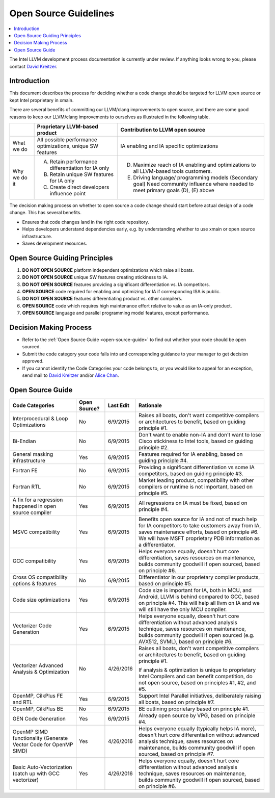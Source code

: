 ======================
Open Source Guidelines
======================

.. contents::
   :local:

The Intel LLVM development process documentation is currently under review. If
anything looks wrong to you, please contact `David Kreitzer
<mailto:david.l.kreitzer@intel.com>`_.

Introduction
============

This document describes the process for deciding whether a code change should
be targeted for LLVM open source or kept Intel proprietary in xmain.

There are several benefits of committing our LLVM/clang improvements to open
source, and there are some good reasons to keep our LLVM/clang improvements to
ourselves as illustrated in the following table.

+--------------+--------------------------------+------------------------------+
|              | Proprietary LLVM-based product | Contribution to LLVM open    |
|              |                                | source                       |
+==============+================================+==============================+
| What we do   | All possible performance       | IA enabling and IA specific  |
|              | optimizations, unique SW       | optimizations                |
|              | features                       |                              |
+--------------+--------------------------------+------------------------------+
| Why we do it | (A) Retain performance         | (D) Maximize reach of IA     |
|              |     differentiation for IA only|     enabling and             |
|              |                                |     optimizations to all     |
|              | (B) Retain unique SW features  |     LLVM-based tools         |
|              |     for IA only                |     customers.               |
|              |                                |                              |
|              | (C) Create direct developers   | (E) Driving language/        |
|              |     influence point            |     programming models       |
|              |                                |     (Secondary goal) Need    |
|              |                                |     community influence where|
|              |                                |     needed to meet primary   |
|              |                                |     goals (D), (E) above     |
+--------------+--------------------------------+------------------------------+

The decision making process on whether to open source a code change should start
before actual design of a code change. This has several benefits.

- Ensures that code changes land in the right code repository.

- Helps developers understand dependencies early, e.g. by understanding whether
  to use xmain or open source infrastructure.

- Saves development resources.

Open Source Guiding Principles
==============================

1. **DO NOT OPEN SOURCE** platform independent optimizations which raise all
   boats.

2. **DO NOT OPEN SOURCE** unique SW features creating stickiness to IA.

3. **DO NOT OPEN SOURCE** features providing a significant differentiation vs.
   IA competitors.

4. **OPEN SOURCE** code required for enabling and optimizing for IA if
   corresponding ISA is public.

5. **DO NOT OPEN SOURCE** features differentiating product vs. other compilers.

6. **OPEN SOURCE** code which requires high maintenance effort relative to value
   as an IA-only product.

7. **OPEN SOURCE** language and parallel programming model features, except
   performance.

Decision Making Process
=======================

- Refer to the :ref:`Open Source Guide <open-source-guide>` to find out whether
  your code should be open sourced.

- Submit the code category your code falls into and corresponding guidance to
  your manager to get decision approved.

- If you cannot identify the Code Categories your code belongs to, or you would
  like to appeal for an exception, send mail to
  `David Kreitzer <mailto:david.l.kreitzer@intel.com>`_ and/or
  `Alice Chan <mailto:alice.s.chan@intel.com>`_.

.. _open-source-guide:

Open Source Guide
=================

+----------------------+--------------+-----------+----------------------------+
| Code Categories      | Open Source? | Last Edit | Rationale                  |
+======================+==============+===========+============================+
| Interprocedural &    | No           | 6/9/2015  | Raises all boats, don't    |
| Loop Optimizations   |              |           | want competitive compilers |
|                      |              |           | or architectures to        |
|                      |              |           | benefit, based on guiding  |
|                      |              |           | principle #1.              |
+----------------------+--------------+-----------+----------------------------+
| Bi-Endian            | No           | 6/9/2015  | Don't want to enable non-IA|
|                      |              |           | and don't want to lose     |
|                      |              |           | Cisco stickiness to Intel  |
|                      |              |           | tools, based on guiding    |
|                      |              |           | principle #2.              |
+----------------------+--------------+-----------+----------------------------+
| General masking      | Yes          | 6/9/2015  | Features required for IA   |
| infrastructure       |              |           | enabling, based on guiding |
|                      |              |           | principle #4.              |
+----------------------+--------------+-----------+----------------------------+
| Fortran FE           | No           | 6/9/2015  | Providing a significant    |
|                      |              |           | differentiation vs some    |
|                      |              |           | IA competitors, based on   |
|                      |              |           | guiding principle #3.      |
+----------------------+--------------+-----------+----------------------------+
| Fortran RTL          | No           | 6/9/2015  | Market leading product,    |
|                      |              |           | compatibility with other   |
|                      |              |           | compilers or runtime is not|
|                      |              |           | important, based on        |
|                      |              |           | principle #5.              |
+----------------------+--------------+-----------+----------------------------+
| A fix for a          | Yes          | 6/9/2015  | All regressions on IA must |
| regression happened  |              |           | be fixed, based on         |
| in open source       |              |           | principle #4.              |
| compiler             |              |           |                            |
+----------------------+--------------+-----------+----------------------------+
| MSVC compatibility   | Yes          | 6/9/2015  | Benefits open source for   |
|                      |              |           | IA and not of much help for|
|                      |              |           | IA competitors to take     |
|                      |              |           | customers away from IA,    |
|                      |              |           | saves maintenance efforts, |
|                      |              |           | based on principle #6. We  |
|                      |              |           | will have MSFT proprietary |
|                      |              |           | PDB information as a       |
|                      |              |           | differentiator.            |
+----------------------+--------------+-----------+----------------------------+
| GCC compatibility    | Yes          | 6/9/2015  | Helps everyone equally,    |
|                      |              |           | doesn't hurt core          |
|                      |              |           | differentiation, saves     |
|                      |              |           | resources on maintenance,  |
|                      |              |           | builds community goodwill  |
|                      |              |           | if open sourced, based on  |
|                      |              |           | principle #6.              |
+----------------------+--------------+-----------+----------------------------+
| Cross OS             | No           | 6/9/2015  | Differentiator in our      |
| compatibility options|              |           | proprietary compiler       |
| & features           |              |           | products, based on         |
|                      |              |           | principle #5.              |
+----------------------+--------------+-----------+----------------------------+
| Code size            | Yes          | 6/9/2015  | Code size is important for |
| optimizations        |              |           | IA, both in MCU, and       |
|                      |              |           | Android, LLVM is behind    |
|                      |              |           | compared to GCC, based on  |
|                      |              |           | principle #4. This will    |
|                      |              |           | help all llvm on IA and we |
|                      |              |           | will still have the only   |
|                      |              |           | MCU compiler.              |
+----------------------+--------------+-----------+----------------------------+
| Vectorizer Code      | Yes          | 6/9/2015  | Helps everyone equally,    |
| Generation           |              |           | doesn't hurt core          |
|                      |              |           | differentiation without    |
|                      |              |           | advanced analysis          |
|                      |              |           | technique, saves resources |
|                      |              |           | on maintenance, builds     |
|                      |              |           | community goodwill if open |
|                      |              |           | sourced (e.g. AVX512,      |
|                      |              |           | SVML), based on principle  |
|                      |              |           | #6.                        |
+----------------------+--------------+-----------+----------------------------+
| Vectorizer Advanced  | No           | 4/26/2016 | Raises all boats, don't    |
| Analysis &           |              |           | want competitive compilers |
| Optimization         |              |           | or architectures to        |
|                      |              |           | benefit, based on guiding  |
|                      |              |           | principle #1.              |
|                      |              |           |                            |
|                      |              |           | If analysis & optimization |
|                      |              |           | is unique to proprietary   |
|                      |              |           | Intel Compilers and can    |
|                      |              |           | benefit competition, do not|
|                      |              |           | open source, based on      |
|                      |              |           | principles #1, #2, and #5. |
+----------------------+--------------+-----------+----------------------------+
| OpenMP, CilkPlus FE  | Yes          | 6/9/2015  | Support Intel Parallel     |
| and RTL              |              |           | initiatives, deliberately  |
|                      |              |           | raising all boats, based on|
|                      |              |           | principle #7.              |
+----------------------+--------------+-----------+----------------------------+
| OpenMP, CilkPlus BE  | No           | 6/9/2015  | BE outlining proprietary   |
|                      |              |           | based on principle #1.     |
+----------------------+--------------+-----------+----------------------------+
| GEN Code Generation  | Yes          | 6/9/2015  | Already open source by VPG,|
|                      |              |           | based on principle #4.     |
+----------------------+--------------+-----------+----------------------------+
| OpenMP SIMD          | Yes          | 4/26/2016 | Helps everyone equally     |
| functionality        |              |           | (typically helps IA more), |
| (Generate Vector Code|              |           | doesn't hurt core          |
| for OpenMP SIMD)     |              |           | differentiation without    |
|                      |              |           | advanced analysis          |
|                      |              |           | technique, saves resources |
|                      |              |           | on maintenance, builds     |
|                      |              |           | community goodwill if open |
|                      |              |           | sourced, based on principle|
|                      |              |           | #7.                        |
+----------------------+--------------+-----------+----------------------------+
| Basic                | Yes          | 4/26/2016 | Helps everyone equally,    |
| Auto-Vectorization   |              |           | doesn't hurt core          |
| (catch up with GCC   |              |           | differentiation without    |
| vectorizer)          |              |           | advanced analysis          |
|                      |              |           | technique, saves resources |
|                      |              |           | on maintenance, builds     |
|                      |              |           | community goodwill if open |
|                      |              |           | sourced, based on principle|
|                      |              |           | #6.                        |
+----------------------+--------------+-----------+----------------------------+
